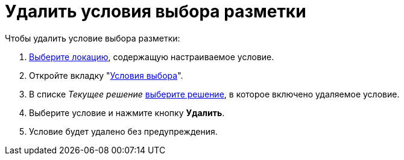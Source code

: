 = Удалить условия выбора разметки

.Чтобы удалить условие выбора разметки:
. xref:locations-select.adoc[Выберите локацию], содержащую настраиваемое условие.
. Откройте вкладку "xref:interface-conditions-tab.adoc[Условия выбора]".
. В списке _Текущее решение_ xref:solution-change-current.adoc[выберите решение], в которое включено удаляемое условие.
. Выберите условие и нажмите кнопку *Удалить*.
. Условие будет удалено без предупреждения.
